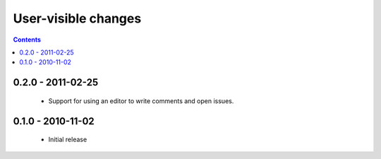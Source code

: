 User-visible changes
====================

.. contents::

0.2.0 - 2011-02-25
------------------

    * Support for using an editor to write comments and open issues.

0.1.0 - 2010-11-02
------------------

    * Initial release
